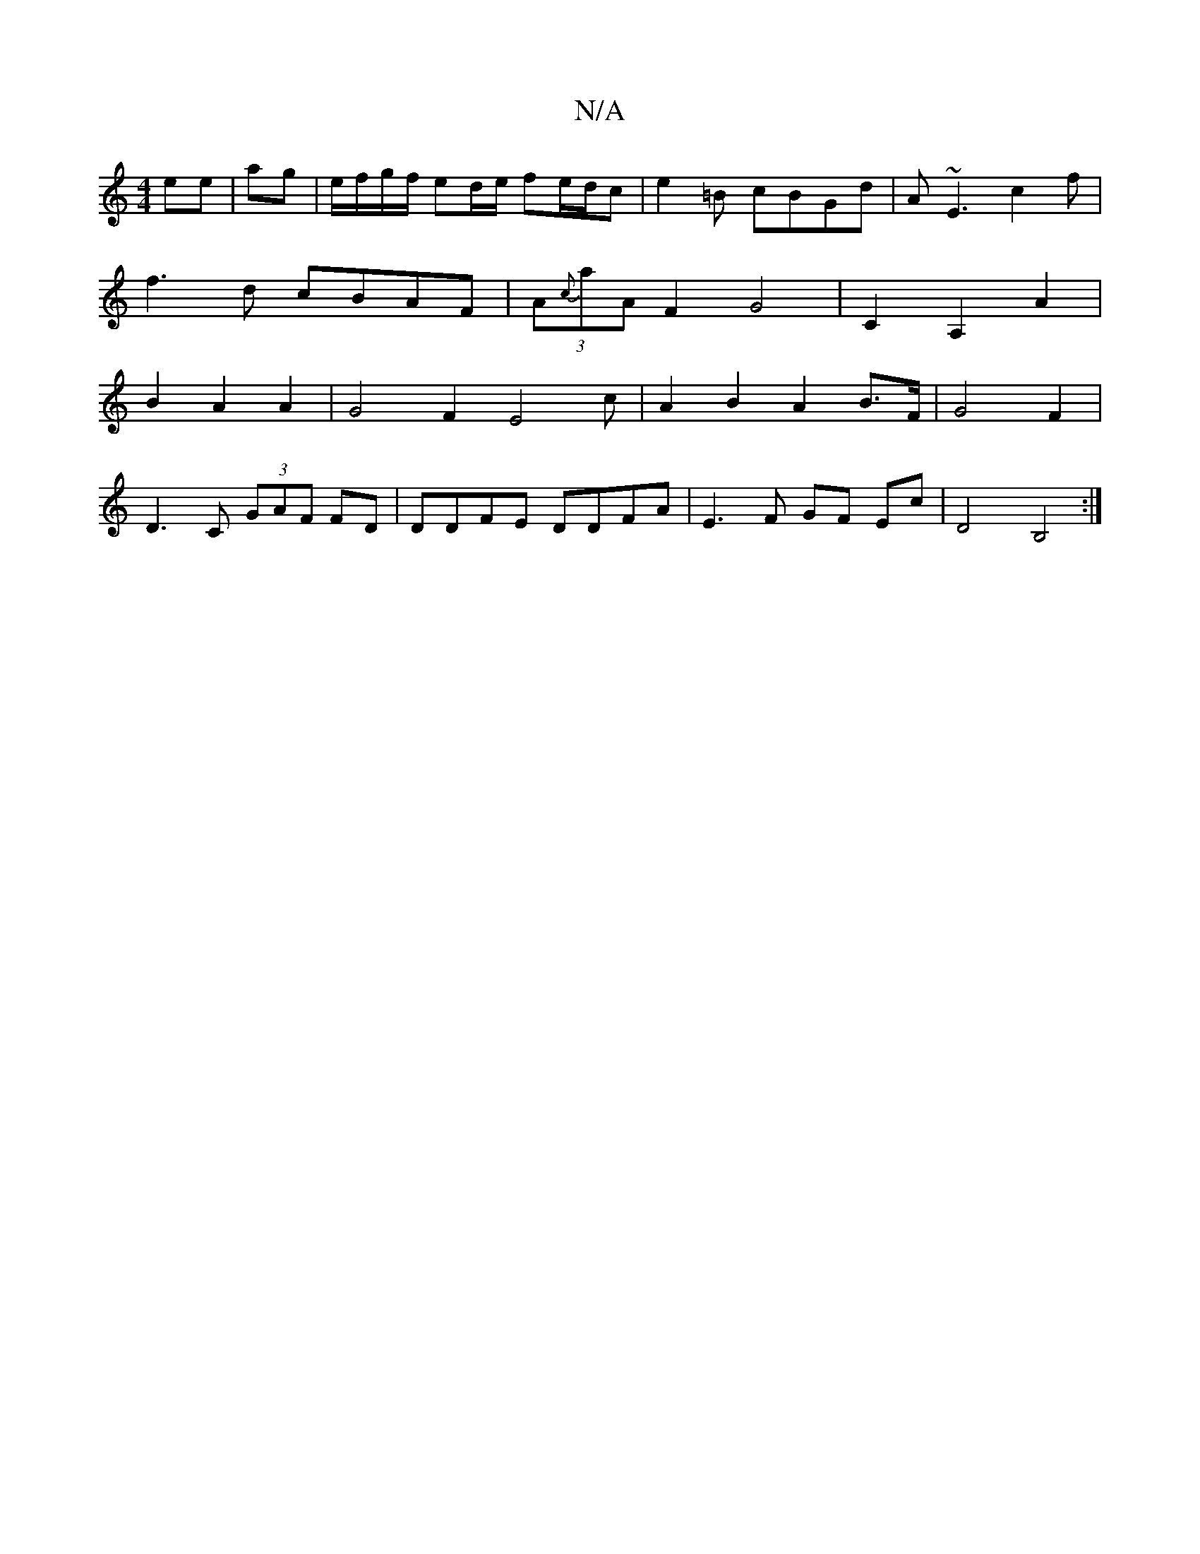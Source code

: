 X:1
T:N/A
M:4/4
R:N/A
K:Cmajor
ee | ag - | e/f/g/f/ ed/e/ f-e/d/2c|e2=B cBGd|A~E3 c2f|
f3d cBAF|(3A{c}aA F2 G4| C2 A,2 A2 |
B2 A2 A2 | G4 F2 E4c|A2B2 A2 B>F|G4 F2| 
D3 C (3GAF FD | DDFE DDFA | E3F GF Ec | D4 B,4:|

fd (B3 ABc | Bfg